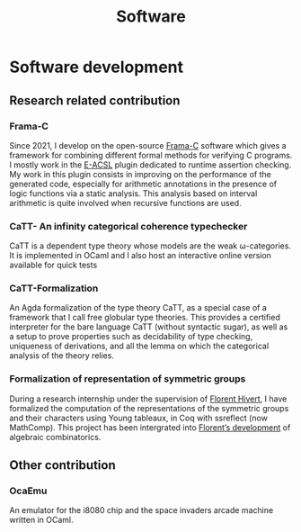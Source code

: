 #+title: Software

* Software development

** Research related contribution

*** Frama-C
Since 2021, I develop on the open-source [[https://frama-c.com/][Frama-C]] software which gives a framework for combining different formal methods for verifying C programs. I mostly work in the [[https://frama-c.com/fc-plugins/e-acsl.html][E-ACSL]] plugin dedicated to runtime assertion checking. My work in this plugin consists in improving on the performance of the generated code, especially for arithmetic annotations in the presence of logic functions via a static analysis. This analysis based on interval arithmetic is quite involved when recursive functions are used.
#+begin_src emacs-lisp :results value html :exports results
  (site-builder-infobar
   '(("gitlab" . "https://git.frama-c.com/pub/frama-c")))
#+end_src

*** CaTT- An infinity categorical coherence typechecker
CaTT is a dependent type theory whose models are the weak \omega-categories. It is implemented in OCaml and I also host an interactive online version available for quick tests
#+begin_src emacs-lisp :results value html :exports results
  (site-builder-infobar
   '(("github" . "https://github.com/thibautbenjamin/catt")
     ("interactive" . "https://thibautbenjamin.github.io/catt/")))
#+end_src


*** CaTT-Formalization
An Agda formalization of the type theory CaTT, as a special case of a framework that I call free globular type theories. This provides a certified interpreter for the bare language CaTT (without syntactic sugar), as well as a setup to prove properties such as decidability of type checking, uniqueness of derivations, and all the lemma on which the categorical analysis of the theory relies.
#+begin_src emacs-lisp :results value html :exports results
  (site-builder-infobar
   '(("github" . "https://github.com/thibautbenjamin/catt-formalization")))
#+end_src


*** Formalization of representation of symmetric groups
During a research internship under the supervision of [[https://www.lri.fr/~hivert/][Florent Hivert]], I have formalized the computation of the representations of the symmetric groups and their characters using Young tableaux, in Coq with ssreflect (now MathComp). This project has been intergrated into [[https://github.com/hivert/Coq-Combi][Florent’s development]] of algebraic combinatorics.
#+begin_src emacs-lisp :results value html :exports results
  (site-builder-infobar
   '(("github" . "https://github.com/thibautbenjamin/ReprSymGroup")))
#+end_src


** Other contribution

*** OcaEmu
An emulator for the i8080 chip and the space invaders arcade machine written in OCaml.
#+begin_src emacs-lisp :results value html :exports results
  (site-builder-infobar
   '(("github" . "https://github.com/thibautbenjamin/OcaEmu")))
#+end_src

# Local Variables:
# site-builder-layout: "talks"
# End:
